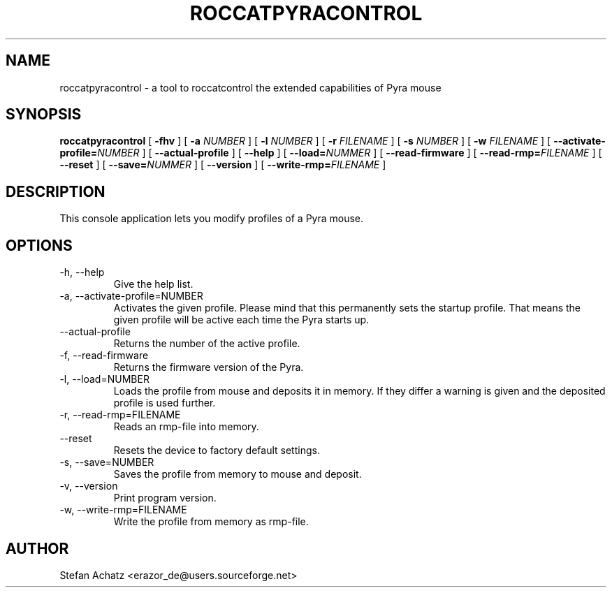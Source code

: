 .\" Process this file with
.\" groff -man -Tutf8 roccatpyracontrol.1
.\"
.TH ROCCATPYRACONTROL 1 "AUGUST 2010" "Stefan Achatz" "User Manuals"
.SH NAME
roccatpyracontrol \- a tool to roccatcontrol the extended capabilities of Pyra mouse
.SH SYNOPSIS
.B roccatpyracontrol
[
.B -fhv
] [
.B -a
.I NUMBER
] [
.B -l
.I NUMBER
] [
.B -r
.I FILENAME
] [
.B -s
.I NUMBER
] [
.B -w
.I FILENAME
] [
.BI --activate-profile= NUMBER
] [
.B --actual-profile
] [
.B --help
] [
.BI --load= NUMMER
] [
.B --read-firmware
] [
.BI --read-rmp= FILENAME
] [
.BI --reset
] [
.BI --save= NUMMER
] [
.B --version
] [
.BI --write-rmp= FILENAME
]
.SH DESCRIPTION
This console application lets you modify profiles of a Pyra mouse.
.SH OPTIONS
.IP "-h, --help"
Give the help list.
.IP "-a, --activate-profile=NUMBER"
Activates the given profile. Please mind that this permanently sets the startup
profile. That means the given profile will be active each time the Pyra starts up.
.IP "--actual-profile"
Returns the number of the active profile.
.IP "-f, --read-firmware"
Returns the firmware version of the Pyra.
.IP "-l, --load=NUMBER"
Loads the profile from mouse and deposits it in memory. If they differ a warning
is given and the deposited profile is used further.
.IP "-r, --read-rmp=FILENAME"
Reads an rmp-file into memory.
.IP "--reset"
Resets the device to factory default settings.
.IP "-s, --save=NUMBER"
Saves the profile from memory to mouse and deposit.
.IP "-v, --version"
Print program version.
.IP "-w, --write-rmp=FILENAME"
Write the profile from memory as rmp-file.
.SH AUTHOR
Stefan Achatz <erazor_de@users.sourceforge.net>
